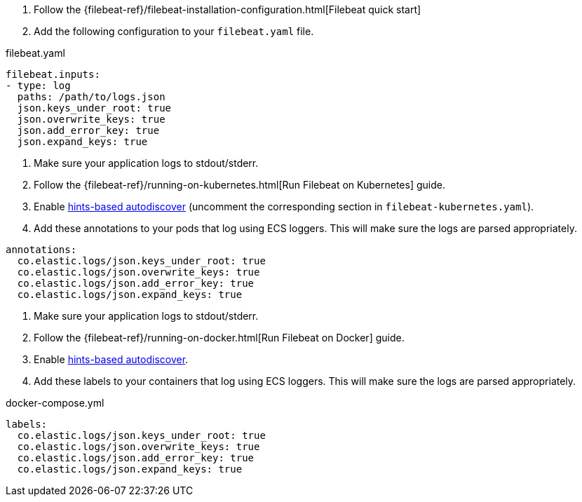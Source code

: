 // tag::logs[]

. Follow the {filebeat-ref}/filebeat-installation-configuration.html[Filebeat quick start]
. Add the following configuration to your `filebeat.yaml` file.

[source,yaml]
.filebeat.yaml
----
filebeat.inputs:
- type: log
  paths: /path/to/logs.json
  json.keys_under_root: true
  json.overwrite_keys: true
  json.add_error_key: true
  json.expand_keys: true
----
// end::logs[]


// tag::kubernetes[]
. Make sure your application logs to stdout/stderr.
. Follow the {filebeat-ref}/running-on-kubernetes.html[Run Filebeat on Kubernetes] guide.
. Enable https://www.elastic.co/guide/en/beats/filebeat/current/configuration-autodiscover-hints.html[hints-based autodiscover] (uncomment the corresponding section in `filebeat-kubernetes.yaml`).
. Add these annotations to your pods that log using ECS loggers.
  This will make sure the logs are parsed appropriately.

[source,yaml]
----
annotations:
  co.elastic.logs/json.keys_under_root: true
  co.elastic.logs/json.overwrite_keys: true
  co.elastic.logs/json.add_error_key: true
  co.elastic.logs/json.expand_keys: true
----
// end::kubernetes[]


// tag::docker[]
. Make sure your application logs to stdout/stderr.
. Follow the {filebeat-ref}/running-on-docker.html[Run Filebeat on Docker] guide.
. Enable https://www.elastic.co/guide/en/beats/filebeat/current/configuration-autodiscover-hints.html[hints-based autodiscover].
. Add these labels to your containers that log using ECS loggers.
  This will make sure the logs are parsed appropriately.

[source,yaml]
.docker-compose.yml
----
labels:
  co.elastic.logs/json.keys_under_root: true
  co.elastic.logs/json.overwrite_keys: true
  co.elastic.logs/json.add_error_key: true
  co.elastic.logs/json.expand_keys: true
----
// end::docker[]

